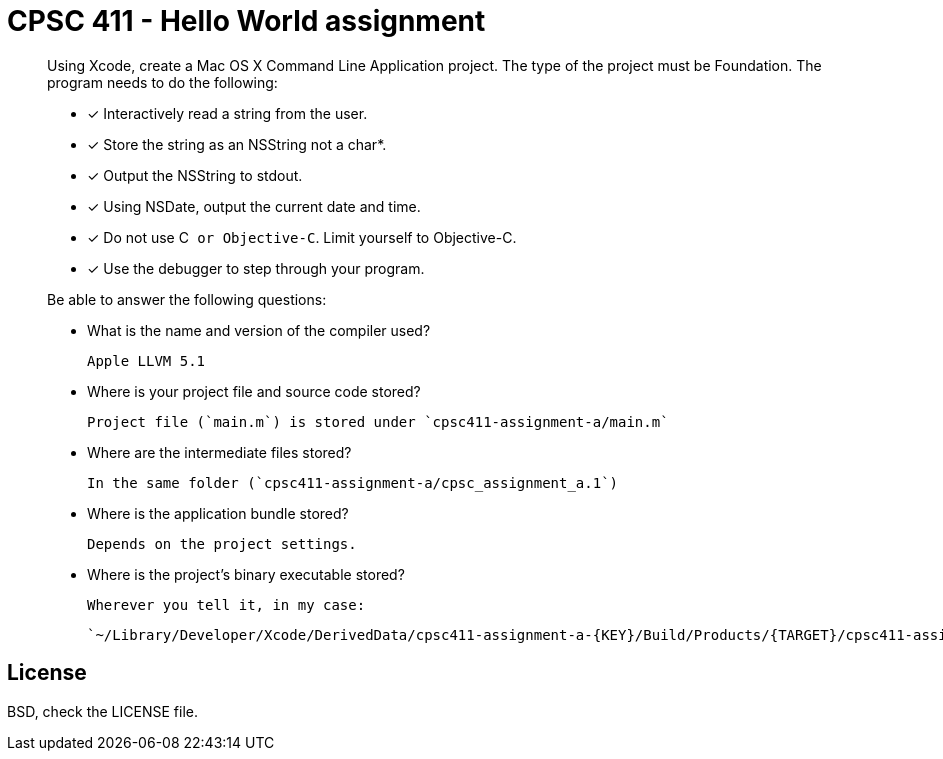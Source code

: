 CPSC 411 - Hello World assignment
=================================

[quote]
____
Using Xcode, create a Mac OS X Command Line Application project. The type of
the project must be Foundation. The program needs to do the following:

- [x] Interactively read a string from the user.

- [x] Store the string as an NSString not a char*.

- [x] Output the NSString to stdout.

- [x] Using NSDate, output the current date and time.

- [x] Do not use C++ or Objective-C++. Limit yourself to Objective-C.

- [x] Use the debugger to step through your program.

Be able to answer the following questions:

- What is the name and version of the compiler used?

  Apple LLVM 5.1

- Where is your project file and source code stored?

  Project file (`main.m`) is stored under `cpsc411-assignment-a/main.m`

- Where are the intermediate files stored?

  In the same folder (`cpsc411-assignment-a/cpsc_assignment_a.1`)

- Where is the application bundle stored?

  Depends on the project settings.

- Where is the project's binary executable stored?

  Wherever you tell it, in my case:

  `~/Library/Developer/Xcode/DerivedData/cpsc411-assignment-a-{KEY}/Build/Products/{TARGET}/cpsc411-assignment-a`

____

License
-------
BSD, check the LICENSE file.
